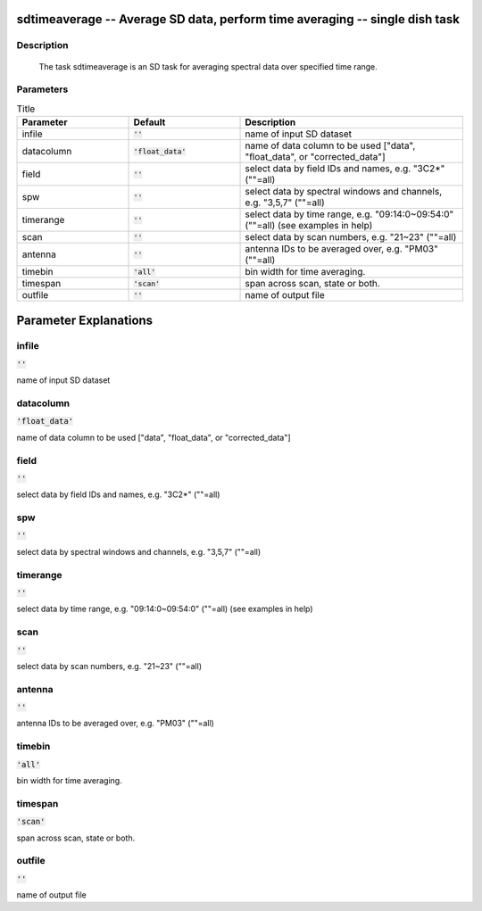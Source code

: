 sdtimeaverage -- Average SD data, perform time averaging -- single dish task
=======================================

Description
---------------------------------------

    
    The task sdtimeaverage is an SD task for averaging spectral data
    over specified time range.    
    



Parameters
---------------------------------------

.. list-table:: Title
   :widths: 25 25 50 
   :header-rows: 1
   
   * - Parameter
     - Default
     - Description
   * - infile
     - :code:`''`
     - name of input SD dataset
   * - datacolumn
     - :code:`'float_data'`
     - name of data column to be used ["data", "float_data", or "corrected_data"]
   * - field
     - :code:`''`
     - select data by field IDs and names, e.g. "3C2*" (""=all)
   * - spw
     - :code:`''`
     - select data by spectral windows and channels, e.g. "3,5,7" (""=all)
   * - timerange
     - :code:`''`
     - select data by time range, e.g. "09:14:0~09:54:0" (""=all) (see examples in help)
   * - scan
     - :code:`''`
     - select data by scan numbers, e.g. "21~23" (""=all)
   * - antenna
     - :code:`''`
     - antenna IDs to be averaged over, e.g. "PM03" (""=all)
   * - timebin
     - :code:`'all'`
     - bin width for time averaging.
   * - timespan
     - :code:`'scan'`
     - span across scan, state or both.
   * - outfile
     - :code:`''`
     - name of output file


Parameter Explanations
=======================================



infile
---------------------------------------

:code:`''`

name of input SD dataset


datacolumn
---------------------------------------

:code:`'float_data'`

name of data column to be used ["data", "float_data", or "corrected_data"]


field
---------------------------------------

:code:`''`

select data by field IDs and names, e.g. "3C2*" (""=all)


spw
---------------------------------------

:code:`''`

select data by spectral windows and channels, e.g. "3,5,7" (""=all)


timerange
---------------------------------------

:code:`''`

select data by time range, e.g. "09:14:0~09:54:0" (""=all) (see examples in help)


scan
---------------------------------------

:code:`''`

select data by scan numbers, e.g. "21~23" (""=all)


antenna
---------------------------------------

:code:`''`

antenna IDs to be averaged over, e.g. "PM03" (""=all)


timebin
---------------------------------------

:code:`'all'`

bin width for time averaging.


timespan
---------------------------------------

:code:`'scan'`

span across scan, state or both.


outfile
---------------------------------------

:code:`''`

name of output file




